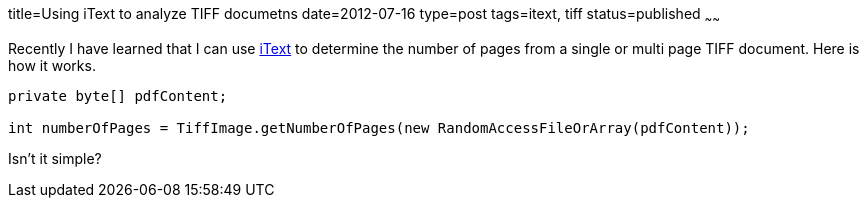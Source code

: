 title=Using iText to analyze TIFF documetns
date=2012-07-16
type=post
tags=itext, tiff
status=published
~~~~~~

Recently I have learned that I can use http://itextpdf.com/[iText] to determine the number of pages from a single or multi page TIFF document. Here is how it works.

[source,java]
----
private byte[] pdfContent;
 
int numberOfPages = TiffImage.getNumberOfPages(new RandomAccessFileOrArray(pdfContent));
----

Isn't it simple?